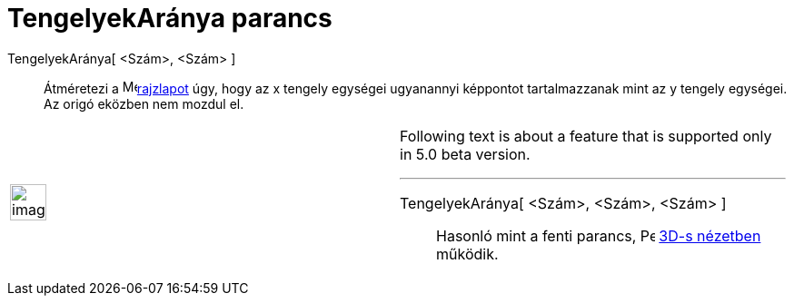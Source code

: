 = TengelyekAránya parancs
:page-en: commands/SetAxesRatio
ifdef::env-github[:imagesdir: /hu/modules/ROOT/assets/images]

TengelyekAránya[ <Szám>, <Szám> ]::
  Átméretezi a image:16px-Menu_view_graphics.svg.png[Menu view
  graphics.svg,width=16,height=16]xref:/Geometria_ablak.adoc[rajzlapot] úgy, hogy az x tengely egységei ugyanannyi
  képpontot tartalmazzanak mint az y tengely egységei. Az origó eközben nem mozdul el.

[width="100%",cols="50%,50%",]
|===
a|
image:Ambox_content.png[image,width=40,height=40]

a|
Following text is about a feature that is supported only in 5.0 beta version.

'''''

TengelyekAránya[ <Szám>, <Szám>, <Szám> ]::
  Hasonló mint a fenti parancs, image:16px-Perspectives_algebra_3Dgraphics.svg.png[Perspectives algebra
  3Dgraphics.svg,width=16,height=16] xref:/3D_s_grafika_nézet.adoc[3D-s nézetben] működik.

|===

